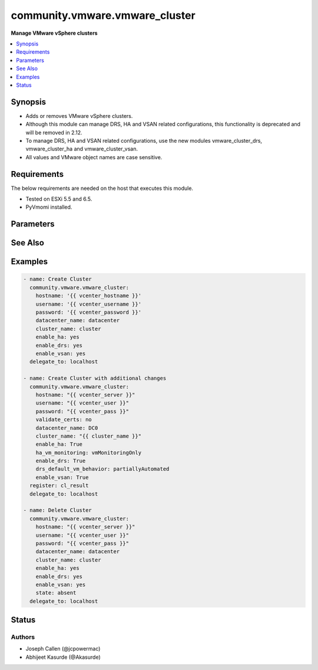 .. _community.vmware.vmware_cluster_module:


*******************************
community.vmware.vmware_cluster
*******************************

**Manage VMware vSphere clusters**



.. contents::
   :local:
   :depth: 1


Synopsis
--------
- Adds or removes VMware vSphere clusters.
- Although this module can manage DRS, HA and VSAN related configurations, this functionality is deprecated and will be removed in 2.12.
- To manage DRS, HA and VSAN related configurations, use the new modules vmware_cluster_drs, vmware_cluster_ha and vmware_cluster_vsan.
- All values and VMware object names are case sensitive.



Requirements
------------
The below requirements are needed on the host that executes this module.

- Tested on ESXi 5.5 and 6.5.
- PyVmomi installed.


Parameters
----------

.. raw:: html

    <table  border=0 cellpadding=0 class="documentation-table">
        <tr>
            <th colspan="1">Parameter</th>
            <th>Choices/<font color="blue">Defaults</font></th>
            <th width="100%">Comments</th>
        </tr>
                    <tr>
                                                                <td colspan="1">
                    <div class="ansibleOptionAnchor" id="parameter-"></div>
                    <b>cluster_name</b>
                    <a class="ansibleOptionLink" href="#parameter-" title="Permalink to this option"></a>
                    <div style="font-size: small">
                        <span style="color: purple">string</span>
                                                 / <span style="color: red">required</span>                    </div>
                                    </td>
                                <td>
                                                                                                                                                            </td>
                                                                <td>
                                            <div>The name of the cluster to be managed.</div>
                                                        </td>
            </tr>
                                <tr>
                                                                <td colspan="1">
                    <div class="ansibleOptionAnchor" id="parameter-"></div>
                    <b>datacenter</b>
                    <a class="ansibleOptionLink" href="#parameter-" title="Permalink to this option"></a>
                    <div style="font-size: small">
                        <span style="color: purple">string</span>
                                                 / <span style="color: red">required</span>                    </div>
                                    </td>
                                <td>
                                                                                                                                                            </td>
                                                                <td>
                                            <div>The name of the datacenter.</div>
                                                                <div style="font-size: small; color: darkgreen"><br/>aliases: datacenter_name</div>
                                    </td>
            </tr>
                                <tr>
                                                                <td colspan="1">
                    <div class="ansibleOptionAnchor" id="parameter-"></div>
                    <b>drs_default_vm_behavior</b>
                    <a class="ansibleOptionLink" href="#parameter-" title="Permalink to this option"></a>
                    <div style="font-size: small">
                        <span style="color: purple">string</span>
                                                                    </div>
                                    </td>
                                <td>
                                                                                                                            <ul style="margin: 0; padding: 0"><b>Choices:</b>
                                                                                                                                                                <li><div style="color: blue"><b>fullyAutomated</b>&nbsp;&larr;</div></li>
                                                                                                                                                                                                <li>manual</li>
                                                                                                                                                                                                <li>partiallyAutomated</li>
                                                                                    </ul>
                                                                            </td>
                                                                <td>
                                            <div>Specifies the cluster-wide default DRS behavior for virtual machines.</div>
                                            <div>If set to <code>partiallyAutomated</code>, then vCenter generate recommendations for virtual machine migration and for the placement with a host. vCenter automatically implement placement at power on.</div>
                                            <div>If set to <code>manual</code>, then vCenter generate recommendations for virtual machine migration and for the placement with a host. vCenter should not implement the recommendations automatically.</div>
                                            <div>If set to <code>fullyAutomated</code>, then vCenter should automate both the migration of virtual machines and their placement with a host at power on.</div>
                                            <div>Use <code>drs_default_vm_behavior</code> of <span class='module'>community.vmware.vmware_cluster_drs</span> instead.</div>
                                            <div>Deprecated option, will be removed in version 2.12.</div>
                                                        </td>
            </tr>
                                <tr>
                                                                <td colspan="1">
                    <div class="ansibleOptionAnchor" id="parameter-"></div>
                    <b>drs_enable_vm_behavior_overrides</b>
                    <a class="ansibleOptionLink" href="#parameter-" title="Permalink to this option"></a>
                    <div style="font-size: small">
                        <span style="color: purple">boolean</span>
                                                                    </div>
                                    </td>
                                <td>
                                                                                                                                                                                                                    <ul style="margin: 0; padding: 0"><b>Choices:</b>
                                                                                                                                                                <li>no</li>
                                                                                                                                                                                                <li><div style="color: blue"><b>yes</b>&nbsp;&larr;</div></li>
                                                                                    </ul>
                                                                            </td>
                                                                <td>
                                            <div>Determines whether DRS Behavior overrides for individual virtual machines are enabled.</div>
                                            <div>If set to <code>True</code>, overrides <code>drs_default_vm_behavior</code>.</div>
                                            <div>Use <code>drs_enable_vm_behavior_overrides</code> of <span class='module'>community.vmware.vmware_cluster_drs</span> instead.</div>
                                            <div>Deprecated option, will be removed in version 2.12.</div>
                                                        </td>
            </tr>
                                <tr>
                                                                <td colspan="1">
                    <div class="ansibleOptionAnchor" id="parameter-"></div>
                    <b>drs_vmotion_rate</b>
                    <a class="ansibleOptionLink" href="#parameter-" title="Permalink to this option"></a>
                    <div style="font-size: small">
                        <span style="color: purple">integer</span>
                                                                    </div>
                                    </td>
                                <td>
                                                                                                                            <ul style="margin: 0; padding: 0"><b>Choices:</b>
                                                                                                                                                                <li>1</li>
                                                                                                                                                                                                <li>2</li>
                                                                                                                                                                                                <li><div style="color: blue"><b>3</b>&nbsp;&larr;</div></li>
                                                                                                                                                                                                <li>4</li>
                                                                                                                                                                                                <li>5</li>
                                                                                    </ul>
                                                                            </td>
                                                                <td>
                                            <div>Threshold for generated ClusterRecommendations.</div>
                                            <div>Use <code>drs_vmotion_rate</code> of <span class='module'>community.vmware.vmware_cluster_drs</span> instead.</div>
                                            <div>Deprecated option, will be removed in version 2.12.</div>
                                                        </td>
            </tr>
                                <tr>
                                                                <td colspan="1">
                    <div class="ansibleOptionAnchor" id="parameter-"></div>
                    <b>enable_drs</b>
                    <a class="ansibleOptionLink" href="#parameter-" title="Permalink to this option"></a>
                    <div style="font-size: small">
                        <span style="color: purple">boolean</span>
                                                                    </div>
                                    </td>
                                <td>
                                                                                                                                                                        <ul style="margin: 0; padding: 0"><b>Choices:</b>
                                                                                                                                                                <li><div style="color: blue"><b>no</b>&nbsp;&larr;</div></li>
                                                                                                                                                                                                <li>yes</li>
                                                                                    </ul>
                                                                            </td>
                                                                <td>
                                            <div>If set to <code>yes</code>, will enable DRS when the cluster is created.</div>
                                            <div>Use <code>enable_drs</code> of <span class='module'>community.vmware.vmware_cluster_drs</span> instead.</div>
                                            <div>Deprecated option, will be removed in version 2.12.</div>
                                                        </td>
            </tr>
                                <tr>
                                                                <td colspan="1">
                    <div class="ansibleOptionAnchor" id="parameter-"></div>
                    <b>enable_ha</b>
                    <a class="ansibleOptionLink" href="#parameter-" title="Permalink to this option"></a>
                    <div style="font-size: small">
                        <span style="color: purple">boolean</span>
                                                                    </div>
                                    </td>
                                <td>
                                                                                                                                                                        <ul style="margin: 0; padding: 0"><b>Choices:</b>
                                                                                                                                                                <li><div style="color: blue"><b>no</b>&nbsp;&larr;</div></li>
                                                                                                                                                                                                <li>yes</li>
                                                                                    </ul>
                                                                            </td>
                                                                <td>
                                            <div>If set to <code>yes</code> will enable HA when the cluster is created.</div>
                                            <div>Use <code>enable_ha</code> of <span class='module'>community.vmware.vmware_cluster_ha</span> instead.</div>
                                            <div>Deprecated option, will be removed in version 2.12.</div>
                                                        </td>
            </tr>
                                <tr>
                                                                <td colspan="1">
                    <div class="ansibleOptionAnchor" id="parameter-"></div>
                    <b>enable_vsan</b>
                    <a class="ansibleOptionLink" href="#parameter-" title="Permalink to this option"></a>
                    <div style="font-size: small">
                        <span style="color: purple">boolean</span>
                                                                    </div>
                                    </td>
                                <td>
                                                                                                                                                                        <ul style="margin: 0; padding: 0"><b>Choices:</b>
                                                                                                                                                                <li><div style="color: blue"><b>no</b>&nbsp;&larr;</div></li>
                                                                                                                                                                                                <li>yes</li>
                                                                                    </ul>
                                                                            </td>
                                                                <td>
                                            <div>If set to <code>yes</code> will enable vSAN when the cluster is created.</div>
                                            <div>Use <code>enable_vsan</code> of <span class='module'>community.vmware.vmware_cluster_vsan</span> instead.</div>
                                            <div>Deprecated option, will be removed in version 2.12.</div>
                                                        </td>
            </tr>
                                <tr>
                                                                <td colspan="1">
                    <div class="ansibleOptionAnchor" id="parameter-"></div>
                    <b>ha_admission_control_enabled</b>
                    <a class="ansibleOptionLink" href="#parameter-" title="Permalink to this option"></a>
                    <div style="font-size: small">
                        <span style="color: purple">boolean</span>
                                                                    </div>
                                    </td>
                                <td>
                                                                                                                                                                                                                    <ul style="margin: 0; padding: 0"><b>Choices:</b>
                                                                                                                                                                <li>no</li>
                                                                                                                                                                                                <li><div style="color: blue"><b>yes</b>&nbsp;&larr;</div></li>
                                                                                    </ul>
                                                                            </td>
                                                                <td>
                                            <div>Determines if strict admission control is enabled.</div>
                                            <div>It is recommended to set this parameter to <code>True</code>, please refer documentation for more details.</div>
                                            <div>Use <code>slot_based_admission_control</code>, <code>reservation_based_admission_control</code> or <code>failover_host_admission_control</code> of <span class='module'>community.vmware.vmware_cluster_ha</span> instead.</div>
                                            <div>Deprecated option, will be removed in version 2.12.</div>
                                                        </td>
            </tr>
                                <tr>
                                                                <td colspan="1">
                    <div class="ansibleOptionAnchor" id="parameter-"></div>
                    <b>ha_failover_level</b>
                    <a class="ansibleOptionLink" href="#parameter-" title="Permalink to this option"></a>
                    <div style="font-size: small">
                        <span style="color: purple">integer</span>
                                                                    </div>
                                    </td>
                                <td>
                                                                                                                                                                    <b>Default:</b><br/><div style="color: blue">2</div>
                                    </td>
                                                                <td>
                                            <div>Number of host failures that should be tolerated, still guaranteeing sufficient resources to restart virtual machines on available hosts.</div>
                                            <div>Accepts integer values only.</div>
                                            <div>Use <code>slot_based_admission_control</code>, <code>reservation_based_admission_control</code> or <code>failover_host_admission_control</code> of <span class='module'>community.vmware.vmware_cluster_ha</span> instead.</div>
                                            <div>Deprecated option, will be removed in version 2.12.</div>
                                                        </td>
            </tr>
                                <tr>
                                                                <td colspan="1">
                    <div class="ansibleOptionAnchor" id="parameter-"></div>
                    <b>ha_host_monitoring</b>
                    <a class="ansibleOptionLink" href="#parameter-" title="Permalink to this option"></a>
                    <div style="font-size: small">
                        <span style="color: purple">string</span>
                                                                    </div>
                                    </td>
                                <td>
                                                                                                                            <ul style="margin: 0; padding: 0"><b>Choices:</b>
                                                                                                                                                                <li><div style="color: blue"><b>enabled</b>&nbsp;&larr;</div></li>
                                                                                                                                                                                                <li>disabled</li>
                                                                                    </ul>
                                                                            </td>
                                                                <td>
                                            <div>Indicates whether HA restarts virtual machines after a host fails.</div>
                                            <div>If set to <code>enabled</code>, HA restarts virtual machines after a host fails.</div>
                                            <div>If set to <code>disabled</code>, HA does not restart virtual machines after a host fails.</div>
                                            <div>If <code>enable_ha</code> is set to <code>no</code>, then this value is ignored.</div>
                                            <div>Use <code>ha_host_monitoring</code> of <span class='module'>community.vmware.vmware_cluster_ha</span> instead.</div>
                                            <div>Deprecated option, will be removed in version 2.12.</div>
                                                        </td>
            </tr>
                                <tr>
                                                                <td colspan="1">
                    <div class="ansibleOptionAnchor" id="parameter-"></div>
                    <b>ha_restart_priority</b>
                    <a class="ansibleOptionLink" href="#parameter-" title="Permalink to this option"></a>
                    <div style="font-size: small">
                        <span style="color: purple">string</span>
                                                                    </div>
                                    </td>
                                <td>
                                                                                                                            <ul style="margin: 0; padding: 0"><b>Choices:</b>
                                                                                                                                                                <li>disabled</li>
                                                                                                                                                                                                <li>high</li>
                                                                                                                                                                                                <li>low</li>
                                                                                                                                                                                                <li><div style="color: blue"><b>medium</b>&nbsp;&larr;</div></li>
                                                                                    </ul>
                                                                            </td>
                                                                <td>
                                            <div>Determines the preference that HA gives to a virtual machine if sufficient capacity is not available to power on all failed virtual machines.</div>
                                            <div>This setting is only valid if <code>ha_vm_monitoring</code> is set to, either <code>vmAndAppMonitoring</code> or <code>vmMonitoringOnly</code>.</div>
                                            <div>If set to <code>disabled</code>, then HA is disabled for this virtual machine.</div>
                                            <div>If set to <code>high</code>, then virtual machine with this priority have a higher chance of powering on after a failure, when there is insufficient capacity on hosts to meet all virtual machine needs.</div>
                                            <div>If set to <code>medium</code>, then virtual machine with this priority have an intermediate chance of powering on after a failure, when there is insufficient capacity on hosts to meet all virtual machine needs.</div>
                                            <div>If set to <code>low</code>, then virtual machine with this priority have a lower chance of powering on after a failure, when there is insufficient capacity on hosts to meet all virtual machine needs.</div>
                                            <div>Use <code>ha_restart_priority</code> of <span class='module'>community.vmware.vmware_cluster_ha</span> instead.</div>
                                            <div>Deprecated option, will be removed in version 2.12.</div>
                                                        </td>
            </tr>
                                <tr>
                                                                <td colspan="1">
                    <div class="ansibleOptionAnchor" id="parameter-"></div>
                    <b>ha_vm_failure_interval</b>
                    <a class="ansibleOptionLink" href="#parameter-" title="Permalink to this option"></a>
                    <div style="font-size: small">
                        <span style="color: purple">integer</span>
                                                                    </div>
                                    </td>
                                <td>
                                                                                                                                                                    <b>Default:</b><br/><div style="color: blue">30</div>
                                    </td>
                                                                <td>
                                            <div>The number of seconds after which virtual machine is declared as failed if no heartbeat has been received.</div>
                                            <div>This setting is only valid if <code>ha_vm_monitoring</code> is set to, either <code>vmAndAppMonitoring</code> or <code>vmMonitoringOnly</code>.</div>
                                            <div>Unit is seconds.</div>
                                            <div>Use <code>ha_vm_failure_interval</code> of <span class='module'>community.vmware.vmware_cluster_ha</span> instead.</div>
                                            <div>Deprecated option, will be removed in version 2.12.</div>
                                                        </td>
            </tr>
                                <tr>
                                                                <td colspan="1">
                    <div class="ansibleOptionAnchor" id="parameter-"></div>
                    <b>ha_vm_max_failure_window</b>
                    <a class="ansibleOptionLink" href="#parameter-" title="Permalink to this option"></a>
                    <div style="font-size: small">
                        <span style="color: purple">integer</span>
                                                                    </div>
                                    </td>
                                <td>
                                                                                                                                                                    <b>Default:</b><br/><div style="color: blue">-1</div>
                                    </td>
                                                                <td>
                                            <div>The number of seconds for the window during which up to <code>ha_vm_max_failures</code> resets can occur before automated responses stop.</div>
                                            <div>This setting is only valid if <code>ha_vm_monitoring</code> is set to, either <code>vmAndAppMonitoring</code> or <code>vmMonitoringOnly</code>.</div>
                                            <div>Unit is seconds.</div>
                                            <div>Default specifies no failure window.</div>
                                            <div>Use <code>ha_vm_max_failure_window</code> of <span class='module'>community.vmware.vmware_cluster_ha</span> instead.</div>
                                            <div>Deprecated option, will be removed in version 2.12.</div>
                                                        </td>
            </tr>
                                <tr>
                                                                <td colspan="1">
                    <div class="ansibleOptionAnchor" id="parameter-"></div>
                    <b>ha_vm_max_failures</b>
                    <a class="ansibleOptionLink" href="#parameter-" title="Permalink to this option"></a>
                    <div style="font-size: small">
                        <span style="color: purple">integer</span>
                                                                    </div>
                                    </td>
                                <td>
                                                                                                                                                                    <b>Default:</b><br/><div style="color: blue">3</div>
                                    </td>
                                                                <td>
                                            <div>Maximum number of failures and automated resets allowed during the time that <code>ha_vm_max_failure_window</code> specifies.</div>
                                            <div>This setting is only valid if <code>ha_vm_monitoring</code> is set to, either <code>vmAndAppMonitoring</code> or <code>vmMonitoringOnly</code>.</div>
                                            <div>Use <code>ha_vm_max_failures</code> of <span class='module'>community.vmware.vmware_cluster_ha</span> instead.</div>
                                            <div>Deprecated option, will be removed in version 2.12.</div>
                                                        </td>
            </tr>
                                <tr>
                                                                <td colspan="1">
                    <div class="ansibleOptionAnchor" id="parameter-"></div>
                    <b>ha_vm_min_up_time</b>
                    <a class="ansibleOptionLink" href="#parameter-" title="Permalink to this option"></a>
                    <div style="font-size: small">
                        <span style="color: purple">integer</span>
                                                                    </div>
                                    </td>
                                <td>
                                                                                                                                                                    <b>Default:</b><br/><div style="color: blue">120</div>
                                    </td>
                                                                <td>
                                            <div>The number of seconds for the virtual machine&#x27;s heartbeats to stabilize after the virtual machine has been powered on.</div>
                                            <div>This setting is only valid if <code>ha_vm_monitoring</code> is set to, either <code>vmAndAppMonitoring</code> or <code>vmMonitoringOnly</code>.</div>
                                            <div>Unit is seconds.</div>
                                            <div>Use <code>ha_vm_min_up_time</code> of <span class='module'>community.vmware.vmware_cluster_ha</span> instead.</div>
                                            <div>Deprecated option, will be removed in version 2.12.</div>
                                                        </td>
            </tr>
                                <tr>
                                                                <td colspan="1">
                    <div class="ansibleOptionAnchor" id="parameter-"></div>
                    <b>ha_vm_monitoring</b>
                    <a class="ansibleOptionLink" href="#parameter-" title="Permalink to this option"></a>
                    <div style="font-size: small">
                        <span style="color: purple">string</span>
                                                                    </div>
                                    </td>
                                <td>
                                                                                                                            <ul style="margin: 0; padding: 0"><b>Choices:</b>
                                                                                                                                                                <li>vmAndAppMonitoring</li>
                                                                                                                                                                                                <li>vmMonitoringOnly</li>
                                                                                                                                                                                                <li><div style="color: blue"><b>vmMonitoringDisabled</b>&nbsp;&larr;</div></li>
                                                                                    </ul>
                                                                            </td>
                                                                <td>
                                            <div>Indicates the state of virtual machine health monitoring service.</div>
                                            <div>If set to <code>vmAndAppMonitoring</code>, HA response to both virtual machine and application heartbeat failure.</div>
                                            <div>If set to <code>vmMonitoringDisabled</code>, virtual machine health monitoring is disabled.</div>
                                            <div>If set to <code>vmMonitoringOnly</code>, HA response to virtual machine heartbeat failure.</div>
                                            <div>If <code>enable_ha</code> is set to <code>no</code>, then this value is ignored.</div>
                                            <div>Use <code>ha_vm_monitoring</code> of <span class='module'>community.vmware.vmware_cluster_ha</span> instead.</div>
                                            <div>Deprecated option, will be removed in version 2.12.</div>
                                                        </td>
            </tr>
                                <tr>
                                                                <td colspan="1">
                    <div class="ansibleOptionAnchor" id="parameter-"></div>
                    <b>hostname</b>
                    <a class="ansibleOptionLink" href="#parameter-" title="Permalink to this option"></a>
                    <div style="font-size: small">
                        <span style="color: purple">string</span>
                                                                    </div>
                                    </td>
                                <td>
                                                                                                                                                            </td>
                                                                <td>
                                            <div>The hostname or IP address of the vSphere vCenter or ESXi server.</div>
                                            <div>If the value is not specified in the task, the value of environment variable <code>VMWARE_HOST</code> will be used instead.</div>
                                            <div>Environment variable support added in Ansible 2.6.</div>
                                                        </td>
            </tr>
                                <tr>
                                                                <td colspan="1">
                    <div class="ansibleOptionAnchor" id="parameter-"></div>
                    <b>ignore_drs</b>
                    <a class="ansibleOptionLink" href="#parameter-" title="Permalink to this option"></a>
                    <div style="font-size: small">
                        <span style="color: purple">boolean</span>
                                                                    </div>
                                    </td>
                                <td>
                                                                                                                                                                        <ul style="margin: 0; padding: 0"><b>Choices:</b>
                                                                                                                                                                <li><div style="color: blue"><b>no</b>&nbsp;&larr;</div></li>
                                                                                                                                                                                                <li>yes</li>
                                                                                    </ul>
                                                                            </td>
                                                                <td>
                                            <div>If set to <code>yes</code>, DRS will not be configured; all explicit and default DRS related configurations will be ignored.</div>
                                                        </td>
            </tr>
                                <tr>
                                                                <td colspan="1">
                    <div class="ansibleOptionAnchor" id="parameter-"></div>
                    <b>ignore_ha</b>
                    <a class="ansibleOptionLink" href="#parameter-" title="Permalink to this option"></a>
                    <div style="font-size: small">
                        <span style="color: purple">boolean</span>
                                                                    </div>
                                    </td>
                                <td>
                                                                                                                                                                        <ul style="margin: 0; padding: 0"><b>Choices:</b>
                                                                                                                                                                <li><div style="color: blue"><b>no</b>&nbsp;&larr;</div></li>
                                                                                                                                                                                                <li>yes</li>
                                                                                    </ul>
                                                                            </td>
                                                                <td>
                                            <div>If set to <code>yes</code>, HA will not be configured; all explicit and default HA related configurations will be ignored.</div>
                                                        </td>
            </tr>
                                <tr>
                                                                <td colspan="1">
                    <div class="ansibleOptionAnchor" id="parameter-"></div>
                    <b>ignore_vsan</b>
                    <a class="ansibleOptionLink" href="#parameter-" title="Permalink to this option"></a>
                    <div style="font-size: small">
                        <span style="color: purple">boolean</span>
                                                                    </div>
                                    </td>
                                <td>
                                                                                                                                                                        <ul style="margin: 0; padding: 0"><b>Choices:</b>
                                                                                                                                                                <li><div style="color: blue"><b>no</b>&nbsp;&larr;</div></li>
                                                                                                                                                                                                <li>yes</li>
                                                                                    </ul>
                                                                            </td>
                                                                <td>
                                            <div>If set to <code>yes</code>, VSAN will not be configured; all explicit and default VSAN related configurations will be ignored.</div>
                                                        </td>
            </tr>
                                <tr>
                                                                <td colspan="1">
                    <div class="ansibleOptionAnchor" id="parameter-"></div>
                    <b>password</b>
                    <a class="ansibleOptionLink" href="#parameter-" title="Permalink to this option"></a>
                    <div style="font-size: small">
                        <span style="color: purple">string</span>
                                                                    </div>
                                    </td>
                                <td>
                                                                                                                                                            </td>
                                                                <td>
                                            <div>The password of the vSphere vCenter or ESXi server.</div>
                                            <div>If the value is not specified in the task, the value of environment variable <code>VMWARE_PASSWORD</code> will be used instead.</div>
                                            <div>Environment variable support added in Ansible 2.6.</div>
                                                                <div style="font-size: small; color: darkgreen"><br/>aliases: pass, pwd</div>
                                    </td>
            </tr>
                                <tr>
                                                                <td colspan="1">
                    <div class="ansibleOptionAnchor" id="parameter-"></div>
                    <b>port</b>
                    <a class="ansibleOptionLink" href="#parameter-" title="Permalink to this option"></a>
                    <div style="font-size: small">
                        <span style="color: purple">integer</span>
                                                                    </div>
                                    </td>
                                <td>
                                                                                                                                                                    <b>Default:</b><br/><div style="color: blue">443</div>
                                    </td>
                                                                <td>
                                            <div>The port number of the vSphere vCenter or ESXi server.</div>
                                            <div>If the value is not specified in the task, the value of environment variable <code>VMWARE_PORT</code> will be used instead.</div>
                                            <div>Environment variable support added in Ansible 2.6.</div>
                                                        </td>
            </tr>
                                <tr>
                                                                <td colspan="1">
                    <div class="ansibleOptionAnchor" id="parameter-"></div>
                    <b>proxy_host</b>
                    <a class="ansibleOptionLink" href="#parameter-" title="Permalink to this option"></a>
                    <div style="font-size: small">
                        <span style="color: purple">string</span>
                                                                    </div>
                                    </td>
                                <td>
                                                                                                                                                            </td>
                                                                <td>
                                            <div>Address of a proxy that will receive all HTTPS requests and relay them.</div>
                                            <div>The format is a hostname or a IP.</div>
                                            <div>If the value is not specified in the task, the value of environment variable <code>VMWARE_PROXY_HOST</code> will be used instead.</div>
                                            <div>This feature depends on a version of pyvmomi greater than v6.7.1.2018.12</div>
                                                        </td>
            </tr>
                                <tr>
                                                                <td colspan="1">
                    <div class="ansibleOptionAnchor" id="parameter-"></div>
                    <b>proxy_port</b>
                    <a class="ansibleOptionLink" href="#parameter-" title="Permalink to this option"></a>
                    <div style="font-size: small">
                        <span style="color: purple">integer</span>
                                                                    </div>
                                    </td>
                                <td>
                                                                                                                                                            </td>
                                                                <td>
                                            <div>Port of the HTTP proxy that will receive all HTTPS requests and relay them.</div>
                                            <div>If the value is not specified in the task, the value of environment variable <code>VMWARE_PROXY_PORT</code> will be used instead.</div>
                                                        </td>
            </tr>
                                <tr>
                                                                <td colspan="1">
                    <div class="ansibleOptionAnchor" id="parameter-"></div>
                    <b>state</b>
                    <a class="ansibleOptionLink" href="#parameter-" title="Permalink to this option"></a>
                    <div style="font-size: small">
                        <span style="color: purple">string</span>
                                                                    </div>
                                    </td>
                                <td>
                                                                                                                            <ul style="margin: 0; padding: 0"><b>Choices:</b>
                                                                                                                                                                <li>absent</li>
                                                                                                                                                                                                <li><div style="color: blue"><b>present</b>&nbsp;&larr;</div></li>
                                                                                    </ul>
                                                                            </td>
                                                                <td>
                                            <div>Create <code>present</code> or remove <code>absent</code> a VMware vSphere cluster.</div>
                                                        </td>
            </tr>
                                <tr>
                                                                <td colspan="1">
                    <div class="ansibleOptionAnchor" id="parameter-"></div>
                    <b>username</b>
                    <a class="ansibleOptionLink" href="#parameter-" title="Permalink to this option"></a>
                    <div style="font-size: small">
                        <span style="color: purple">string</span>
                                                                    </div>
                                    </td>
                                <td>
                                                                                                                                                            </td>
                                                                <td>
                                            <div>The username of the vSphere vCenter or ESXi server.</div>
                                            <div>If the value is not specified in the task, the value of environment variable <code>VMWARE_USER</code> will be used instead.</div>
                                            <div>Environment variable support added in Ansible 2.6.</div>
                                                                <div style="font-size: small; color: darkgreen"><br/>aliases: admin, user</div>
                                    </td>
            </tr>
                                <tr>
                                                                <td colspan="1">
                    <div class="ansibleOptionAnchor" id="parameter-"></div>
                    <b>validate_certs</b>
                    <a class="ansibleOptionLink" href="#parameter-" title="Permalink to this option"></a>
                    <div style="font-size: small">
                        <span style="color: purple">boolean</span>
                                                                    </div>
                                    </td>
                                <td>
                                                                                                                                                                                                                    <ul style="margin: 0; padding: 0"><b>Choices:</b>
                                                                                                                                                                <li>no</li>
                                                                                                                                                                                                <li><div style="color: blue"><b>yes</b>&nbsp;&larr;</div></li>
                                                                                    </ul>
                                                                            </td>
                                                                <td>
                                            <div>Allows connection when SSL certificates are not valid. Set to <code>false</code> when certificates are not trusted.</div>
                                            <div>If the value is not specified in the task, the value of environment variable <code>VMWARE_VALIDATE_CERTS</code> will be used instead.</div>
                                            <div>Environment variable support added in Ansible 2.6.</div>
                                            <div>If set to <code>yes</code>, please make sure Python &gt;= 2.7.9 is installed on the given machine.</div>
                                                        </td>
            </tr>
                                <tr>
                                                                <td colspan="1">
                    <div class="ansibleOptionAnchor" id="parameter-"></div>
                    <b>vsan_auto_claim_storage</b>
                    <a class="ansibleOptionLink" href="#parameter-" title="Permalink to this option"></a>
                    <div style="font-size: small">
                        <span style="color: purple">boolean</span>
                                                                    </div>
                                    </td>
                                <td>
                                                                                                                                                                                                                    <ul style="margin: 0; padding: 0"><b>Choices:</b>
                                                                                                                                                                <li><div style="color: blue"><b>no</b>&nbsp;&larr;</div></li>
                                                                                                                                                                                                <li>yes</li>
                                                                                    </ul>
                                                                            </td>
                                                                <td>
                                            <div>Determines whether the VSAN service is configured to automatically claim local storage on VSAN-enabled hosts in the cluster.</div>
                                            <div>Use <code>vsan_auto_claim_storage</code> of <span class='module'>community.vmware.vmware_cluster_vsan</span> instead.</div>
                                            <div>Deprecated option, will be removed in version 2.12.</div>
                                                        </td>
            </tr>
                        </table>
    <br/>



See Also
--------

.. seealso::

   :ref:`community.vmware.vmware_cluster_drs_module`
      The official documentation on the **community.vmware.vmware_cluster_drs** module.
   :ref:`community.vmware.vmware_cluster_ha_module`
      The official documentation on the **community.vmware.vmware_cluster_ha** module.
   :ref:`community.vmware.vmware_cluster_vsan_module`
      The official documentation on the **community.vmware.vmware_cluster_vsan** module.


Examples
--------

.. code-block:: yaml+jinja

    
    - name: Create Cluster
      community.vmware.vmware_cluster:
        hostname: '{{ vcenter_hostname }}'
        username: '{{ vcenter_username }}'
        password: '{{ vcenter_password }}'
        datacenter_name: datacenter
        cluster_name: cluster
        enable_ha: yes
        enable_drs: yes
        enable_vsan: yes
      delegate_to: localhost

    - name: Create Cluster with additional changes
      community.vmware.vmware_cluster:
        hostname: "{{ vcenter_server }}"
        username: "{{ vcenter_user }}"
        password: "{{ vcenter_pass }}"
        validate_certs: no
        datacenter_name: DC0
        cluster_name: "{{ cluster_name }}"
        enable_ha: True
        ha_vm_monitoring: vmMonitoringOnly
        enable_drs: True
        drs_default_vm_behavior: partiallyAutomated
        enable_vsan: True
      register: cl_result
      delegate_to: localhost

    - name: Delete Cluster
      community.vmware.vmware_cluster:
        hostname: "{{ vcenter_server }}"
        username: "{{ vcenter_user }}"
        password: "{{ vcenter_pass }}"
        datacenter_name: datacenter
        cluster_name: cluster
        enable_ha: yes
        enable_drs: yes
        enable_vsan: yes
        state: absent
      delegate_to: localhost





Status
------


Authors
~~~~~~~

- Joseph Callen (@jcpowermac)
- Abhijeet Kasurde (@Akasurde)


